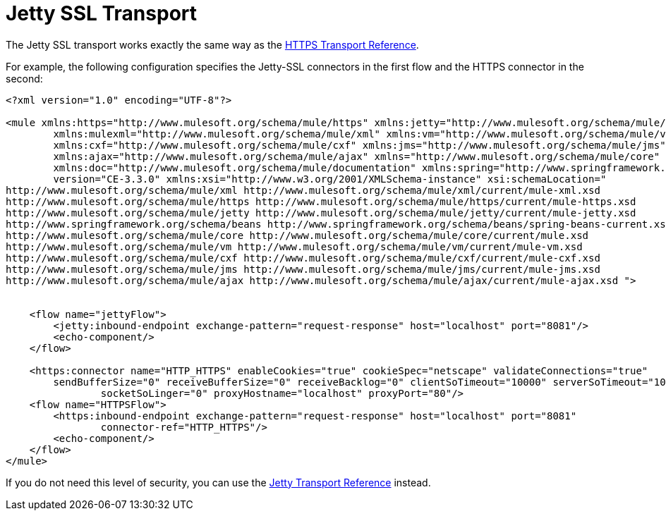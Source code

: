 = Jetty SSL Transport

The Jetty SSL transport works exactly the same way as the link:/docs/display/34X/HTTPS+Transport+Reference[HTTPS Transport Reference].

For example, the following configuration specifies the Jetty-SSL connectors in the first flow and the HTTPS connector in the second:

[source]
----
<?xml version="1.0" encoding="UTF-8"?>

<mule xmlns:https="http://www.mulesoft.org/schema/mule/https" xmlns:jetty="http://www.mulesoft.org/schema/mule/jetty"
	xmlns:mulexml="http://www.mulesoft.org/schema/mule/xml" xmlns:vm="http://www.mulesoft.org/schema/mule/vm"
	xmlns:cxf="http://www.mulesoft.org/schema/mule/cxf" xmlns:jms="http://www.mulesoft.org/schema/mule/jms"
	xmlns:ajax="http://www.mulesoft.org/schema/mule/ajax" xmlns="http://www.mulesoft.org/schema/mule/core"
	xmlns:doc="http://www.mulesoft.org/schema/mule/documentation" xmlns:spring="http://www.springframework.org/schema/beans"
	version="CE-3.3.0" xmlns:xsi="http://www.w3.org/2001/XMLSchema-instance" xsi:schemaLocation="
http://www.mulesoft.org/schema/mule/xml http://www.mulesoft.org/schema/mule/xml/current/mule-xml.xsd
http://www.mulesoft.org/schema/mule/https http://www.mulesoft.org/schema/mule/https/current/mule-https.xsd
http://www.mulesoft.org/schema/mule/jetty http://www.mulesoft.org/schema/mule/jetty/current/mule-jetty.xsd
http://www.springframework.org/schema/beans http://www.springframework.org/schema/beans/spring-beans-current.xsd
http://www.mulesoft.org/schema/mule/core http://www.mulesoft.org/schema/mule/core/current/mule.xsd
http://www.mulesoft.org/schema/mule/vm http://www.mulesoft.org/schema/mule/vm/current/mule-vm.xsd
http://www.mulesoft.org/schema/mule/cxf http://www.mulesoft.org/schema/mule/cxf/current/mule-cxf.xsd
http://www.mulesoft.org/schema/mule/jms http://www.mulesoft.org/schema/mule/jms/current/mule-jms.xsd
http://www.mulesoft.org/schema/mule/ajax http://www.mulesoft.org/schema/mule/ajax/current/mule-ajax.xsd ">


    <flow name="jettyFlow">
        <jetty:inbound-endpoint exchange-pattern="request-response" host="localhost" port="8081"/>
        <echo-component/>
    </flow>

    <https:connector name="HTTP_HTTPS" enableCookies="true" cookieSpec="netscape" validateConnections="true"
    	sendBufferSize="0" receiveBufferSize="0" receiveBacklog="0" clientSoTimeout="10000" serverSoTimeout="10000"
   		socketSoLinger="0" proxyHostname="localhost" proxyPort="80"/>
    <flow name="HTTPSFlow">
        <https:inbound-endpoint exchange-pattern="request-response" host="localhost" port="8081"
        	connector-ref="HTTP_HTTPS"/>
        <echo-component/>
    </flow>
</mule>
----

If you do not need this level of security, you can use the link:/docs/display/34X/Jetty+Transport+Reference[Jetty Transport Reference] instead.
